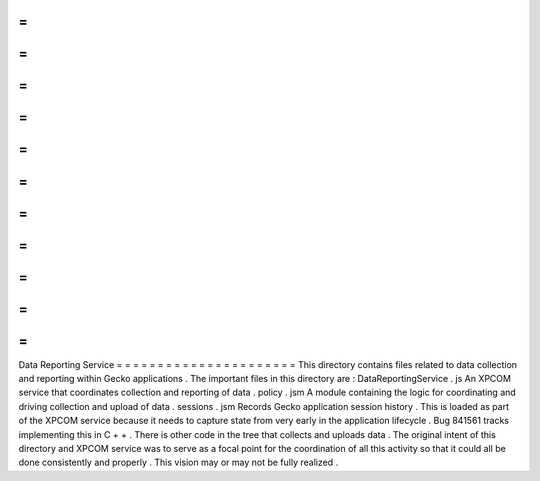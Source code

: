 =
=
=
=
=
=
=
=
=
=
=
=
=
=
=
=
=
=
=
=
=
=
Data
Reporting
Service
=
=
=
=
=
=
=
=
=
=
=
=
=
=
=
=
=
=
=
=
=
=
This
directory
contains
files
related
to
data
collection
and
reporting
within
Gecko
applications
.
The
important
files
in
this
directory
are
:
DataReportingService
.
js
An
XPCOM
service
that
coordinates
collection
and
reporting
of
data
.
policy
.
jsm
A
module
containing
the
logic
for
coordinating
and
driving
collection
and
upload
of
data
.
sessions
.
jsm
Records
Gecko
application
session
history
.
This
is
loaded
as
part
of
the
XPCOM
service
because
it
needs
to
capture
state
from
very
early
in
the
application
lifecycle
.
Bug
841561
tracks
implementing
this
in
C
+
+
.
There
is
other
code
in
the
tree
that
collects
and
uploads
data
.
The
original
intent
of
this
directory
and
XPCOM
service
was
to
serve
as
a
focal
point
for
the
coordination
of
all
this
activity
so
that
it
could
all
be
done
consistently
and
properly
.
This
vision
may
or
may
not
be
fully
realized
.
